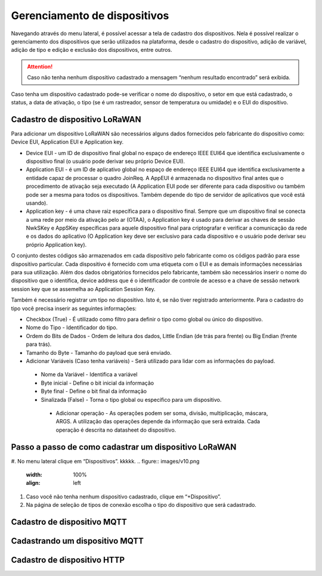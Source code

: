 Gerenciamento de dispositivos
===============================

Navegando através do menu lateral, é possível acessar a tela de cadastro dos dispositivos. Nela é possível realizar o gerenciamento dos dispositivos que serão utilizados na plataforma, desde o cadastro do dispositivo, adição de variável, adição de tipo e edição e exclusão dos dispositivos, entre outros. 

.. figure:: images/v08.png
    :width: 100%
    :align: center


.. attention::
  Caso não tenha nenhum  dispositivo cadastrado a mensagem “nenhum resultado encontrado” será exibida.  

Caso tenha um dispositivo cadastrado pode-se verificar o nome do dispositivo, o setor em que está cadastrado, o status, a data de ativação, o tipo (se é um rastreador, sensor de temperatura ou umidade) e o EUI do dispositivo.

.. figure:: images/v09.png
    :width: 100%
    :align: center

Cadastro de dispositivo LoRaWAN
----------------------------------

Para adicionar um dispositivo LoRaWAN são necessários alguns dados fornecidos pelo fabricante do dispositivo como: Device EUI, Application EUI e Application key.

- Device EUI - um ID de dispositivo final global no espaço de endereço IEEE EUI64 que identifica exclusivamente o dispositivo final (o usuário pode derivar seu próprio Device EUI). 

- Application EUI - é um ID de aplicativo global no espaço de endereço IEEE EUI64 que identifica exclusivamente a entidade capaz de processar o quadro JoinReq. A AppEUI é armazenada no dispositivo final antes que o procedimento de ativação seja executado (A Application EUI pode ser diferente para cada dispositivo ou também pode ser a mesma para todos os dispositivos. Também depende do tipo de servidor de aplicativos que você está usando).

- Application key - é uma chave raiz específica para o dispositivo final. Sempre que um dispositivo final se conecta a uma rede por meio da ativação pelo ar (OTAA), o Application key é usado para derivar as chaves de sessão NwkSKey e AppSKey específicas para aquele dispositivo final para criptografar e verificar a comunicação da rede e os dados do aplicativo (O Application key deve ser exclusivo para cada dispositivo e o usuário pode derivar seu próprio Application key).

O conjunto destes códigos são armazenados em cada dispositivo pelo fabricante como os códigos padrão para esse dispositivo particular. Cada dispositivo é fornecido com uma etiqueta com o EUI e as demais informações necessárias para sua utilização. Além dos dados obrigatórios fornecidos pelo fabricante, também são necessários inserir o nome do dispositivo que o identifica, device address que é o identificador de controle de acesso e a chave de sessão network session key que se assemelha ao Application Session Key.

Também é necessário registrar um tipo no dispositivo. Isto é, se não tiver registrado anteriormente. Para o cadastro do tipo você precisa inserir as seguintes informações:

- Checkbox (True) - É utilizado como filtro para definir o tipo como global ou único do dispositivo.

- Nome do Tipo - Identificador do tipo.

- Ordem do Bits de Dados - Ordem de leitura dos dados, Little Endian (de trás para frente) ou Big Endian (frente para trás).

- Tamanho do Byte - Tamanho do payload que será enviado.

- Adicionar Variáveis (Caso tenha variáveis) - Será utilizado para lidar com as informações do payload.

 - Nome da Variável - Identifica a variável
 - Byte inicial - Define o bit inicial da informação
 - Byte final - Define o bit final da informação
 - Sinalizada (False) - Torna o tipo global ou específico para um dispositivo.

  - Adicionar operação - As operações podem ser soma, divisão, multiplicação, máscara, ARGS. A utilização das operações depende da informação que será extraída. Cada operação é descrita no datasheet do dispositivo.


Passo a passo de como cadastrar um dispositivo LoRaWAN
---------------------------------------------------------
#. No menu lateral clique em “Dispositivos”.
kkkkk.
.. figure:: images/v10.png
    :width: 100%
    :align: left

#. Caso você não tenha nenhum dispositivo cadastrado, clique em “+Dispositivo”.
#. Na página de seleção de tipos de conexão escolha o tipo do dispositivo que será cadastrado. 


Cadastro de dispositivo MQTT
-----------------------------

Cadastrando um dispositivo MQTT
--------------------------------

Cadastro de dispositivo HTTP
-------------------------------
